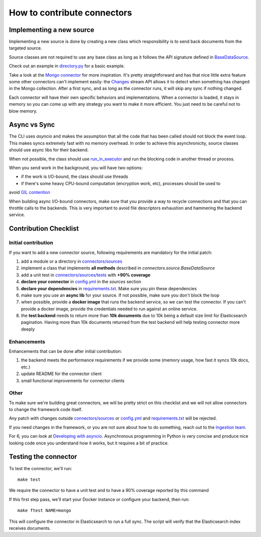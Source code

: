 How to contribute connectors
============================


Implementing a new source
:::::::::::::::::::::::::

Implementing a new source is done by creating a new class which responsibility
is to send back documents from the targeted source.

Source classes are not required to use any base class as long
as it follows the API signature defined in `BaseDataSource <connectors/source.py>`_.

Check out an example in `directory.py <connectors/sources/directory.py>`_ for a basic
example.

Take a look at the `Mongo connector <connectors/sources/mongo.py>`_ for more inspiration.
It's pretty straightforward and has that nice little extra feature some other connectors
can't implement easily: the `Changes <https://www.mongodb.com/docs/manual/changeStreams/>`_
stream API allows it to detect when something has changed in the Mongo collection.
After a first sync, and as long as the connector runs, it will skip any sync if nothing
changed.

Each connector will have their own specific behaviors and implementations. When
a connector is loaded, it stays in memory so you can come up with any strategy you want
to make it more efficient. You just need to be careful not to blow memory.


Async vs Sync
:::::::::::::

The CLI uses `asyncio` and makes the assumption that all the code that has been
called should not block the event loop. This makes syncs extremely fast with
no memory overhead. In order to achieve this asynchronicity,
source classes should use async libs for their backend.

When not possible, the class should use `run_in_executor <https://docs.python.org/3/library/asyncio-eventloop.html#executing-code-in-thread-or-process-pools>`_
and run the blocking code in another thread or process.

When you send work in the background, you will have two options:

- if the work is I/O-bound, the class should use threads
- if there's some heavy CPU-bound computation (encryption work, etc), processes should be used to
avoid `GIL contention <https://realpython.com/python-gil/>`_

When building async I/O-bound connectors, make sure that you provide a way to
recycle connections and that you can throttle calls to the backends. This is
very important to avoid file descriptors exhaustion and hammering the backend
service.


Contribution Checklist
::::::::::::::::::::::

Initial contribution
*****************

If you want to add a new connector source, following requirements are mandatory for the initial patch:

1. add a module or a directory in `connectors/sources <connectors/sources>`_
2. implement a class that implements **all methods** described in `connectors.source.BaseDataSource`
3. add a unit test in `connectors/sources/tests <connectors/sources/tests>`_ with **+90% coverage**
4. **declare your connector** in `config.yml <config.yml>`_ in the `sources` section
5. **declare your dependencies** in `requirements.txt <requirements.txt>`_. Make sure you pin these dependencies
6. make sure you use an **async lib** for your source. If not possible, make sure you don't block the loop
7. when possible, provide a **docker image** that runs the backend service, so we can test the connector. If you can't provide a docker image, provide the credentials needed to run against an online service.
8. the **test backend** needs to return more than **10k documents** due to 10k being a default size limit for Elasticsearch pagination.
   Having more than 10k documents returned from the test backend will help testing connector more deeply

Enhancements
************

Enhancements that can be done after initial contribution:

1. the backend meets the performance requirements if we provide some (memory usage, how fast it syncs 10k docs, etc.)
2. update README for the connector client
3. small functional improvements for connector clients


Other
*****

To make sure we're building great connectors, we will be pretty strict on this checklist and we will
not allow connectors to change the framework code itself.

Any patch with changes outside `connectors/sources <connectors/sources>`_ or `config.yml <config.yml>`_
and `requirements.txt <requirements.txt>`_ will be rejected.

If you need changes in the framework, or you are not sure about how to do something,
reach out to the `Ingestion team <https://github.com/orgs/elastic/teams/ingestion-team/members>`_.

For 6, you can look at `Developing with asyncio <https://docs.python.org/3/library/asyncio-dev.html>`_.
Asynchronous programming in Python is very concise and produce nice looking code once you understand how it works,
but it requires a bit of practice.


Testing the connector
:::::::::::::::::::::

To test the connector, we'll run::

   make test

We require the connector to have a unit test and to have a 90% coverage reported by this command

If this first step pass, we'll start your Docker instance or configure your backend, then run::

   make ftest NAME=mongo

This will configure the connector in Elasticsearch to run a full sync.
The script will verify that the Elasticsearch index receives documents.


